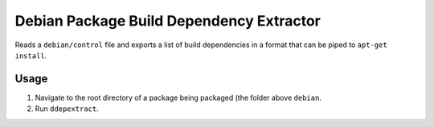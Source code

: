 
Debian Package Build Dependency Extractor
"""""""""""""""""""""""""""""""""""""""""

Reads a ``debian/control`` file and exports a list of build dependencies in a
format that can be piped to ``apt-get install``.

.. Note: Due to ``apt``/``apt-get``'s inability to support ``lt``, ``le``,
         ``ge``, or ``gt`` versioning when specifying packages, this context is
         removed.

Usage
'''''

1. Navigate to the root directory of a package being packaged (the folder above
   ``debian``.

2. Run ``ddepextract``.
